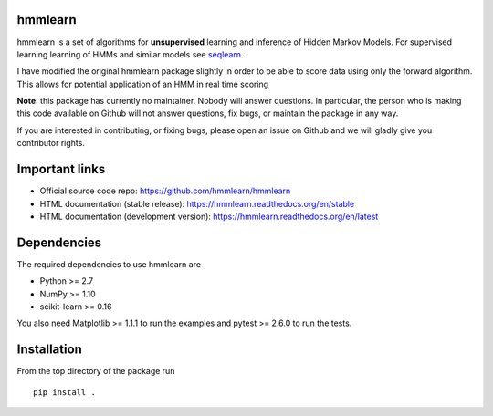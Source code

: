 hmmlearn
========

|PyPI| |Read the Docs| |Travis| |AppVeyor| |CodeCov|

.. |PyPI|
   image:: https://img.shields.io/pypi/v/hmmlearn.svg
   :target: https://pypi.python.org/pypi/hmmlearn
.. |Read the Docs|
   image:: https://readthedocs.org/projects/hmmlearn/badge/?version=latest
   :target: http://hmmlearn.readthedocs.io/en/latest/?badge=latest
.. |Travis|
   image:: https://travis-ci.org/hmmlearn/hmmlearn.svg?branch=master
   :target: https://travis-ci.org/hmmlearn/hmmlearn
.. |AppVeyor|
   image:: https://ci.appveyor.com/api/projects/status/github/hmmlearn/hmmlearn?branch=master&svg=true
   :target: https://ci.appveyor.com/project/superbobry/hmmlearn
.. |CodeCov|
   image:: https://codecov.io/gh/hmmlearn/hmmlearn/master.svg
   :target: https://codecov.io/gh/hmmlearn/hmmlearn

hmmlearn is a set of algorithms for **unsupervised** learning and inference
of Hidden Markov Models. For supervised learning learning of HMMs and similar
models see seqlearn_.

I have modified the original hmmlearn package slightly in order to be able to 
score data using only the forward algorithm. This allows for potential 
application of an HMM in real time scoring

.. _seqlearn: https://github.com/larsmans/seqlearn

**Note**: this package has currently no maintainer. Nobody will answer
questions. In particular, the person who is making this code available on
Github will not answer questions, fix bugs, or maintain the package in any way.

If you are interested in contributing, or fixing bugs, please open an issue on
Github and we will gladly give you contributor rights.

Important links
===============

* Official source code repo: https://github.com/hmmlearn/hmmlearn
* HTML documentation (stable release): https://hmmlearn.readthedocs.org/en/stable
* HTML documentation (development version): https://hmmlearn.readthedocs.org/en/latest

Dependencies
============

The required dependencies to use hmmlearn are

* Python >= 2.7
* NumPy >= 1.10
* scikit-learn >= 0.16

You also need Matplotlib >= 1.1.1 to run the examples and pytest >= 2.6.0 to run
the tests.

Installation
============

From the top directory of the package run 

::

    pip install .

